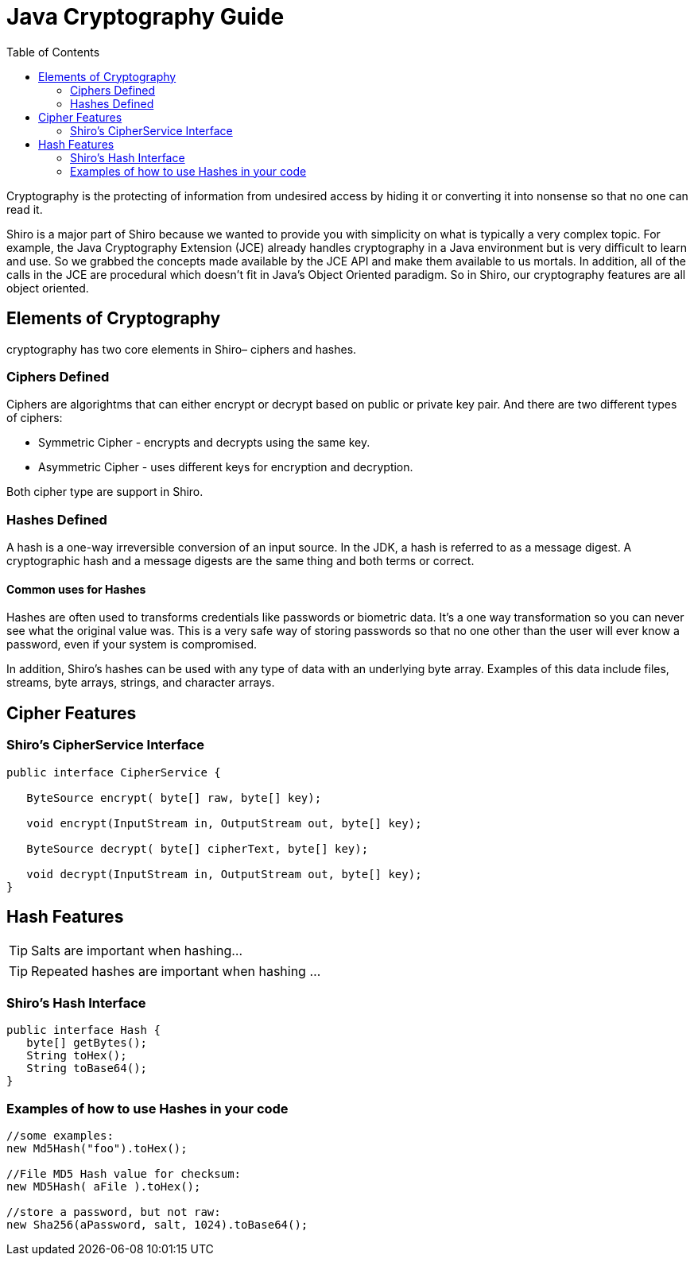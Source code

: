 = Java Cryptography Guide
:jbake-date: 2010-03-18 00:00:00
:jbake-type: page
:jbake-status: published
:jbake-tags: documentation, cryptography
:idprefix:
:icons: font
:toc:

Cryptography is the protecting of information from undesired access by hiding it or converting it into nonsense so that no one can read it.

Shiro is a major part of Shiro because we wanted to provide you with simplicity on what is typically a very complex topic.
For example, the Java Cryptography Extension (JCE) already handles cryptography in a Java environment but is very difficult to learn and use.
So we grabbed the concepts made available by the JCE API and make them available to us mortals.
In addition, all of the calls in the JCE are procedural which doesn't fit in Java's Object Oriented paradigm.
So in Shiro, our cryptography features are all object oriented.

== Elements of Cryptography

cryptography has two core elements in Shiro– ciphers and hashes.

=== Ciphers Defined

Ciphers are algorightms that can either encrypt or decrypt based on public or private key pair. And there are two different types of ciphers:

* Symmetric Cipher - encrypts and decrypts using the same key.

* Asymmetric Cipher - uses different keys for encryption and decryption.

Both cipher type are support in Shiro.

=== Hashes Defined

A hash is a one-way irreversible conversion of an input source. In the JDK, a hash is referred to as a message digest. A cryptographic hash and a message digests are the same thing and both terms or correct.

==== Common uses for Hashes

Hashes are often used to transforms credentials like passwords or biometric data. It's a one way transformation so you can never see what the original value was. This is a very safe way of storing passwords so that no one other than the user will ever know a password, even if your system is compromised.

In addition, Shiro's hashes can be used with any type of data with an underlying byte array. Examples of this data include files, streams, byte arrays, strings, and character arrays.

== Cipher Features

=== Shiro's CipherService Interface

[source,java]
----
public interface CipherService {

   ByteSource encrypt( byte[] raw, byte[] key);

   void encrypt(InputStream in, OutputStream out, byte[] key);

   ByteSource decrypt( byte[] cipherText, byte[] key);

   void decrypt(InputStream in, OutputStream out, byte[] key);
}

----

== Hash Features

TIP: Salts are important when hashing…

TIP: Repeated hashes are important when hashing …

=== Shiro's Hash Interface

[source,java]
----
public interface Hash {
   byte[] getBytes();
   String toHex();
   String toBase64();
}
----

=== Examples of how to use Hashes in your code

[source,java]
----
//some examples: 
new Md5Hash("foo").toHex();

//File MD5 Hash value for checksum: 
new MD5Hash( aFile ).toHex();

//store a password, but not raw: 
new Sha256(aPassword, salt, 1024).toBase64();
----
